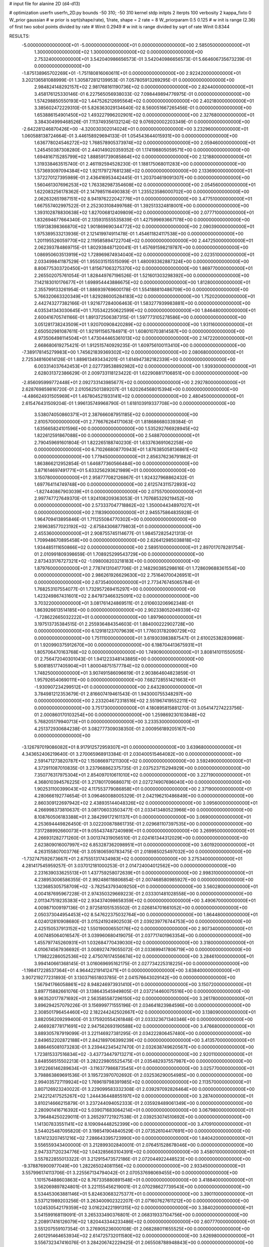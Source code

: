 # input file for alanine 2D (d4-d13)

# optimization
userfn       userfn_2D.py
bounds       -50 310; -50 310
kernel       stdp
initpts      2
iterpts      100
verbosity    2
kappa_fixto      0
W_prior  gaussian
# w prior is sqrt(shape/rate), 1/rate, shape = 2 rate = 8
W_priorparam 0.5 0.125
# w init is range (2.36) of first two sobol points divided by rate
# Winit 0.2949
# w init is range divided by sqrt of rate
Winit 0.8344



RESULTS:
 -5.000000000000000E+01 -5.000000000000000E+01  0.000000000000000E+00       2.585050000000000E+01
  1.300000000000000E+02  1.300000000000000E+02  0.000000000000000E+00       2.753240000000000E+01       3.542040986656573E-01  3.542040986656573E-01       5.664606735673239E-01  0.000000000000000E+00
 -1.875138965702269E+01 -1.751180816060611E+01  0.000000000000000E+00       2.922420000000000E+01       3.202136581088999E-01  1.305872812139953E-01       7.057805913269295E-01  0.000000000000000E+00
  2.984824148292157E+02  2.981768161190736E+02  0.000000000000000E+00       2.824400000000000E+01       3.458176125330146E-01  6.227565056938033E-02       7.098449894776975E-01  0.000000000000000E+00
  1.574298850550193E+02  1.447526212695564E+02  0.000000000000000E+00       2.402180000000000E+01       3.385602472229310E-01  5.826363029134640E-02       8.560051667265456E-01  0.000000000000000E+00
  1.653886154901450E+02  1.493227996202901E+02  0.000000000000000E+00       2.327680000000000E+01       3.384304999468526E-01  7.113749356132124E-02       9.076920002203349E-01  0.000000000000000E+00
 -2.642281246870426E+00 -4.320030302014024E+01  0.000000000000000E+00       3.232960000000000E+01       1.060588138724664E-01  3.446158929694133E-01       1.054543644015931E+00  0.000000000000000E+00
  1.636778024546272E+02  1.768578905373974E+02  0.000000000000000E+00       2.059460000000000E+01       1.245450387308280E-01  2.440149020359352E-01       1.174198805059571E+00  0.000000000000000E+00
  1.694816715285799E+02  1.888591739085864E+02  0.000000000000000E+00       2.121880000000000E+01       1.319338463515740E-01  2.461192594528230E-01       1.188175068011283E+00  0.000000000000000E+00
  1.573693097094384E+02  1.921179727681238E+02  0.000000000000000E+00       2.133690000000000E+01       1.372270127395989E-01  2.436416953442445E-01       1.203704619091307E+00  0.000000000000000E+00
  1.560461307696253E+02  1.763382987354608E+02  0.000000000000000E+00       2.054560000000000E+01       1.622083256178362E-01  2.147985116490383E-01       1.235523586000702E+00  0.000000000000000E+00
  2.062632651987151E+02  8.941976222042776E+01  0.000000000000000E+00       3.477510000000000E+01       1.667557402997522E-01  2.252303108499768E-01       1.392513324818001E+00  0.000000000000000E+00
  1.393102878830638E+02  1.827006812409809E+02  0.000000000000000E+00       2.077710000000000E+01       1.832694677664340E-01  2.135931555535839E-01       1.427599693667178E+00  0.000000000000000E+00
  1.159138398366870E+02  1.901869690344772E+02  0.000000000000000E+00       2.090390000000000E+01       1.975389533213936E-01  2.121419974911478E-01       1.454611824117538E+00  0.000000000000000E+00
  1.201195526059770E+02  2.119585894722704E+02  0.000000000000000E+00       2.447250000000000E+01       2.062393784869715E-01  1.802938487120041E-01       1.457691598219787E+00  0.000000000000000E+00
  1.086950603513919E+02  1.728969874934040E+02  0.000000000000000E+00       2.023510000000000E+01       2.033499841187529E-01  1.955031515515099E-01       1.480093362887324E+00  0.000000000000000E+00
  8.806775303720450E+01  1.815671063275370E+02  0.000000000000000E+00       1.869770000000000E+01       2.265502075761054E-01  1.828449767196526E-01       1.521601303298392E+00  0.000000000000000E+00
  7.142183010176677E+01  1.698954443886675E+02  0.000000000000000E+00       1.812800000000000E+01       2.355799133261954E-01  1.886939769600178E-01       1.554188810486709E+00  0.000000000000000E+00
  5.766320663320349E+01  1.829286005284183E+02  0.000000000000000E+00       1.752020000000000E+01       2.442743277382166E-01  1.921677284006463E-01       1.583277939983881E+00  0.000000000000000E+00
  4.035341343030645E+01  1.705342250622599E+02  0.000000000000000E+00       1.846480000000000E+01       2.600416705741166E-01  1.891372506387315E-01       1.597773105278586E+00  0.000000000000000E+00
  3.051281738243509E+01  1.920700908420289E+02  0.000000000000000E+00       1.931160000000000E+01       2.650502981087611E-01  1.921911565784971E-01       1.608010703814587E+00  0.000000000000000E+00
  4.973506498114504E+01  1.473044465361013E+02  0.000000000000000E+00       2.147220000000000E+01       2.668680619275421E-01  1.912515740929235E-01       1.609756100113410E+00  0.000000000000000E+00
 -7.389178145279983E+00  1.745621839369302E+02  0.000000000000000E+00       2.080680000000000E+01       2.725348160614126E-01  1.889613493434201E-01       1.614947382182339E+00  0.000000000000000E+00
  6.003314037642453E+01  2.027739538892982E+02  0.000000000000000E+00       1.939300000000000E+01       2.628031372386629E-01  2.009733118123422E-01       1.622908817106851E+00  0.000000000000000E+00
 -2.856095999772448E+01  2.092733143985677E+02  0.000000000000000E+00       2.292780000000000E+01       2.628769859816720E-01  2.010562501389207E-01       1.620264568015394E+00  0.000000000000000E+00
 -4.486624931505969E+01  1.467804521933141E+02  0.000000000000000E+00       2.480450000000000E+01       2.615476431509204E-01  1.996135749968790E-01       1.618103919337708E+00  0.000000000000000E+00
  3.538074050860371E+01  2.387666087951185E+02  0.000000000000000E+00       2.810570000000000E+01       2.776676264171063E-01  1.818686680339384E-01       1.635665824101596E+00  0.000000000000000E+00
  1.535292766928945E+02  1.822612591867088E+00  0.000000000000000E+00       2.548870000000000E+01       2.790459691601804E-01  1.822265188740230E-01       1.633763691062258E+00  0.000000000000000E+00
  6.710266808770943E+01  1.876385058136861E+02  0.000000000000000E+00       1.779450000000000E+01       2.856376236791862E-01  1.863866212952854E-01       1.646877360566484E+00  0.000000000000000E+00
  3.871614697491771E+01  5.633256293621989E+01  0.000000000000000E+00       3.150780000000000E+01       2.958777082126867E-01  1.924327968862432E-01       1.697764114749748E+00  0.000000000000000E+00
  2.612574311572893E+02 -1.827440867903039E+01  0.000000000000000E+00       2.075570000000000E+01       2.997747727649370E-01  1.924108209363053E-01       1.707685329219452E+00  0.000000000000000E+00
  2.573337047718862E+02  1.350004434897027E+01  0.000000000000000E+00       2.118390000000000E+01       2.945575864835928E-01  1.964709413895846E-01       1.711255084770302E+00  0.000000000000000E+00
  2.169638577023192E+02 -2.675843068779803E+01  0.000000000000000E+00       2.455360000000000E+01       2.908755745114677E-01  1.984572825421313E-01       1.709948670895458E+00  0.000000000000000E+00
  2.626412985038818E+02  1.934485111650866E+02  0.000000000000000E+00       2.589510000000000E+01       2.897017078281754E-01  2.010991809398659E-01       1.708925299543729E+00  0.000000000000000E+00
  2.873433176727321E+02 -1.098008203218183E+00  0.000000000000000E+00       1.879760000000000E+01       2.778741310417706E-01  2.148290385298616E-01       1.728609688361554E+00  0.000000000000000E+00
  2.986261926629630E+02  2.751640700426951E+01  0.000000000000000E+00       2.673540000000000E+01       2.773476745065784E-01  1.768253107554077E-01       1.732957269415297E+00  0.000000000000000E+00
  1.423249867431601E+02  2.847973466325091E+02  0.000000000000000E+00       3.703220000000000E+01       3.081761424869511E-01  2.010603206962348E-01       1.863926613514185E+00  0.000000000000000E+00
  2.902338052049339E+02 -1.728622665032222E+01  0.000000000000000E+00       1.897960000000000E+01       3.197513735384515E-01  2.255936484354603E-01       1.884000222902728E+00  0.000000000000000E+00
  6.129181237079639E+01  1.776031782090729E+02  0.000000000000000E+00       1.751110000000000E+01       3.619303983887547E-01  2.610025382839968E-01       1.920990375912670E+00  0.000000000000000E+00
  6.198704413675931E+01  1.805706470163768E+02  0.000000000000000E+00       1.749090000000000E+01       3.808141011550505E-01  2.756472040301043E-01       1.941223348143885E+00  0.000000000000000E+00
  5.908185177405904E+01  1.800048751577784E+02  0.000000000000000E+00       1.748250000000000E+01       3.907491586096619E-01  2.903864604823859E-01       1.957926540690111E+00  0.000000000000000E+00
  7.682728551421663E+01 -1.930907234299512E+01  0.000000000000000E+00       2.643280000000000E+01       3.784981212353679E-01  2.816607419461543E-01       1.943000755348297E+00  0.000000000000000E+00
  2.233204672318516E+02  2.551967419552211E+02  0.000000000000000E+00       3.751730000000000E+01       4.180895815881270E-01  3.054147274223756E-01       2.000860170103254E+00  0.000000000000000E+00
  1.259869230103848E+02  5.768205179940713E+01  0.000000000000000E+00       3.233530000000000E+01       4.251372930684238E-01  3.082777309038350E-01       2.000956189205167E+00  0.000000000000000E+00
 -3.126797019086082E+01  8.917912572959307E+01  0.000000000000000E+00       3.639680000000000E+01       4.343652406219640E-01  3.270065968913384E-01       2.030400515464082E+00  0.000000000000000E+00
  2.591471273820787E+02  1.150866971211300E+02  0.000000000000000E+00       3.592490000000000E+01       4.372911087010835E-01  3.237968862375735E-01       2.037523715294929E+00  0.000000000000000E+00
  7.350776317975304E+01  2.854097010611010E+02  0.000000000000000E+00       3.227190000000000E+01       4.368010394576225E-01  3.217801709686071E-01       2.027274907696040E+00  0.000000000000000E+00
  1.902531100399043E+02  4.117553779086858E+01  0.000000000000000E+00       2.371900000000000E+01       4.280666192774654E-01  3.096460088005329E-01       2.042196210486849E+00  0.000000000000000E+00
  2.860309122697942E+02  2.438935144048326E+02  0.000000000000000E+00       3.095600000000000E+01       4.266998373810637E-01  3.081706033503477E-01       2.033413480523966E+00  0.000000000000000E+00
  8.108760506183388E+01  2.384299172161137E+01  0.000000000000000E+00       3.069000000000000E+01       4.253694449826450E-01  3.022200878861735E-01       2.029681107397535E+00  0.000000000000000E+00
  7.317288992660073E+01  9.055437487240989E+01  0.000000000000000E+00       3.269950000000000E+01       4.266931282771260E-01  3.001374319056510E-01       2.024161344312029E+00  0.000000000000000E+00
  2.623809016007997E+02  6.853287362098951E+01  0.000000000000000E+00       3.601920000000000E+01       4.263155807003776E-01  3.051806590783475E-01       2.018985025497032E+00  0.000000000000000E+00
 -1.732747592673667E+01  2.675551317434983E+02  0.000000000000000E+00       3.275340000000000E+01       4.281417545959257E-01  3.037012181000253E-01       2.014724004012562E+00  0.000000000000000E+00
  2.231639033625513E+01  1.437759258072639E+01  0.000000000000000E+00       2.998310000000000E+01       4.238953006586355E-01  2.992486118806854E-01       2.007468580985927E+00  0.000000000000000E+00
  1.323685305758709E+02 -3.782543793409250E+01  0.000000000000000E+00       3.560280000000000E+01       4.004187695967228E-01  2.974350329669223E-01       2.033301481028558E+00  0.000000000000000E+00
  2.011347519235383E+02  2.934374098658359E+02  0.000000000000000E+00       3.490670000000000E+01       4.009871009197136E-01  2.972581051535502E-01       2.026814701661052E+00  0.000000000000000E+00
  2.050373044954453E+02  8.547622375032764E+00  0.000000000000000E+00       1.864480000000000E+01       4.024012810908680E-01  3.015241924902503E-01       2.039239776744753E+00  0.000000000000000E+00
  2.425150537913152E+02  1.550190006550176E+02  0.000000000000000E+00       2.907340000000000E+01       4.007485064016547E-01  3.039960680419075E-01       2.037717401963354E+00  0.000000000000000E+00
  1.455797745260931E+01  1.032684770439030E+02  0.000000000000000E+00       3.318000000000000E+01       4.010674567936692E-01  3.008927479055072E-01       2.033699417806719E+00  0.000000000000000E+00
  1.719822286052536E+02  2.475076174556674E+02  0.000000000000000E+00       3.284610000000000E+01       3.994140661368145E-01  3.016069695162175E-01       2.027734225318225E+00  0.000000000000000E+00
 -1.198417228537364E+01  4.964422191412471E+01  0.000000000000000E+00       3.638400000000000E+01       3.907219277231893E-01  3.130371651803785E-01       2.041576643029142E+00  0.000000000000000E+00
  1.567941766058861E+02  8.948246973931410E+01  0.000000000000000E+00       3.150720000000000E+01       3.897715882661076E-01  3.138643545949805E-01       2.037214460075516E+00  0.000000000000000E+00
  9.963520177871692E+01  2.563585587296150E+02  0.000000000000000E+00       3.261780000000000E+01       3.896294257079226E-01  3.156999771555196E-01       2.034641823984596E+00  0.000000000000000E+00
  2.308501796454460E+02  2.182244242502667E+02  0.000000000000000E+00       3.138090000000000E+01       3.882056209299400E-01  3.175920554261848E-01       2.033323671340346E+00  0.000000000000000E+00
  2.466928778171691E+02  2.947562693190588E+02  0.000000000000000E+00       3.476680000000000E+01       3.889305787919099E-01  3.221146927381295E-01       2.034222806457480E+00  0.000000000000000E+00
  2.849652202872188E+01  2.842189706399239E+02  0.000000000000000E+00       3.413570000000000E+01       3.886465081073283E-01  3.239442345427470E-01       2.032638749620567E+00  0.000000000000000E+00
  1.723815337516834E+02 -3.437734479713271E+01  0.000000000000000E+00       2.920110000000000E+01       3.848556515502213E-01  3.282229805525475E-01       2.035482937557987E+00  0.000000000000000E+00
  3.912266146289634E+01 -3.116377986873545E+01  0.000000000000000E+00       3.025770000000000E+01       3.798863869691536E-01  3.195723970702692E-01       2.032536290054985E+00  0.000000000000000E+00
  2.994035727119924E+02  1.769619798391985E+02  0.000000000000000E+00       2.113570000000000E+01       3.807126923240022E-01  3.229099583332308E-01       2.039297092826464E+00  0.000000000000000E+00
  2.142212417525267E+02  1.244436448855197E+02  0.000000000000000E+00       3.287400000000000E+01       3.810214666215879E-01  3.237244094052333E-01       2.035928489061349E+00  0.000000000000000E+00
  2.280901416716392E+02  5.039071683064214E+01  0.000000000000000E+00       3.067980000000000E+01       3.796484250229011E-01  3.265297721927538E-01       2.039253074510692E+00  0.000000000000000E+00
  1.141307833551141E+02  8.109094448252399E+00  0.000000000000000E+00       3.470910000000000E+01       3.544025487095820E-01  3.198541904840529E-01       2.073526104417691E+00  0.000000000000000E+00
  1.874123207451216E+02  7.286643395723990E+00  0.000000000000000E+00       1.840420000000000E+01       3.556559343400000E-01  3.212899302840001E-01       2.076451528678046E+00  0.000000000000000E+00
  2.947337120234776E+02  1.043285663104391E+02  0.000000000000000E+00       3.458010000000000E+01       3.557822855013322E-01  3.212915473572186E-01       2.072044922448523E+00  0.000000000000000E+00
 -9.378876900977049E+00  1.282265024081156E+02  0.000000000000000E+00       2.933450000000000E+01       3.557996174113706E-01  3.225567134794042E-01       2.070537698069455E+00  0.000000000000000E+00
  1.101576488603863E+02  8.767335880891548E+01  0.000000000000000E+00       3.418840000000000E+01       3.562069897824801E-01  3.221155456219001E-01       2.070298627739543E+00  0.000000000000000E+00
  8.534453063881146E+01  5.824630683275377E+01  0.000000000000000E+00       3.390110000000000E+01       3.537121989203256E-01  3.263400902322207E-01       2.071607627611212E+00  0.000000000000000E+00
  1.024530542179359E+02  3.016224221991315E+02  0.000000000000000E+00       3.384020000000000E+01       3.541599168119091E-01  3.265333490376801E-01       2.068319337104756E+00  0.000000000000000E+00
  2.208917416126079E+02  1.820443344233486E+02  0.000000000000000E+00       2.607770000000000E+01       3.551207559107354E-01  3.276905236000108E-01       2.068288011655525E+00  0.000000000000000E+00
  2.601291464653934E+02  2.614725732011580E+02  0.000000000000000E+00       3.626980000000000E+01       3.556732347416076E-01  3.284206742229425E-01       2.065508788948843E+00  0.000000000000000E+00
 -3.245889538178588E+00  2.341996327929454E+02  0.000000000000000E+00       2.853760000000000E+01       3.563593577475837E-01  3.298437028802900E-01       2.065035015393606E+00  0.000000000000000E+00
  3.050145027551964E+02  6.464162300414921E+01  0.000000000000000E+00       3.524810000000000E+01       3.558510635677015E-01  3.301170081271251E-01       2.061912552379873E+00  0.000000000000000E+00
 -2.560443989947149E+01  1.760754476856324E+01  0.000000000000000E+00       3.321710000000000E+01       3.458746945500034E-01  3.241807241542027E-01       2.067606742973384E+00  0.000000000000000E+00
  2.793904420412960E+02  1.452611990849062E+02  0.000000000000000E+00       2.756630000000000E+01       3.467765670205719E-01  3.251017373088897E-01       2.067361345838935E+00  0.000000000000000E+00
  1.798157098927445E+02  1.129445046922074E+02  0.000000000000000E+00       3.037000000000000E+01       3.468633419865838E-01  3.254491128961388E-01       2.066000420057668E+00  0.000000000000000E+00
 -4.251829218585812E+01  2.509949062673110E+02  0.000000000000000E+00       3.011100000000000E+01       3.472526047943603E-01  3.261162744072228E-01       2.064655560607384E+00  0.000000000000000E+00
  1.364869337655793E+02  2.510111461792233E+02  0.000000000000000E+00       3.375410000000000E+01       3.472978805767596E-01  3.270046963138622E-01       2.063653289060420E+00  0.000000000000000E+00
  1.524080818429371E+02  3.398047203245286E+01  0.000000000000000E+00       2.483150000000000E+01       3.470576152244479E-01  3.296080769011935E-01       2.066976285778984E+00  0.000000000000000E+00
  6.272098216928324E+01  2.544831925382356E+02  0.000000000000000E+00       3.011600000000000E+01       3.476594802786940E-01  3.302666544105983E-01       2.066137696159225E+00  0.000000000000000E+00
  5.156503941979884E+01  2.512912602352473E+00  0.000000000000000E+00       2.484160000000000E+01       3.507124512322410E-01  3.274612760589267E-01       2.070132141098749E+00  0.000000000000000E+00
  1.987024320676564E+02  2.277669259557742E+02  0.000000000000000E+00       3.051080000000000E+01       3.514716760245996E-01  3.283661275887550E-01       2.069461481963368E+00  0.000000000000000E+00
  2.936933356984645E+02  2.119875913860497E+02  0.000000000000000E+00       2.437760000000000E+01       3.522089370131719E-01  3.298527665617522E-01       2.070497538533406E+00  0.000000000000000E+00
  8.917050246732840E+01  1.180543056042796E+02  0.000000000000000E+00       2.920450000000000E+01       3.528878049998019E-01  3.311801190041040E-01       2.070366192391179E+00  0.000000000000000E+00
  9.750073192480556E+00  7.355412293113844E+01  0.000000000000000E+00       3.547320000000000E+01       3.529484566604784E-01  3.307750956174986E-01       2.068588571586607E+00  0.000000000000000E+00
  1.742690563926830E+02  6.634640052713273E+01  0.000000000000000E+00       2.900210000000000E+01       3.534821057984223E-01  3.319590534905810E-01       2.068309491517655E+00  0.000000000000000E+00
  2.389787620465157E+02  8.887057210040423E+01  0.000000000000000E+00       3.829970000000000E+01       3.535883552028590E-01  3.329552780842688E-01       2.066963878533255E+00  0.000000000000000E+00
  1.764020315399660E+02  2.766854123715939E+02  0.000000000000000E+00       3.580860000000000E+01       3.541816225673526E-01  3.337957677651822E-01       2.065583005629276E+00  0.000000000000000E+00
  2.588725254832983E+02  2.305967546767879E+02  0.000000000000000E+00       3.244530000000000E+01       3.549761616184954E-01  3.345972118316500E-01       2.064916487889601E+00  0.000000000000000E+00
  1.371622248916309E+01 -1.290187970072010E+01  0.000000000000000E+00       3.364570000000000E+01       3.384553544417002E-01  3.189118081557420E-01       2.074287179214132E+00  0.000000000000000E+00
  4.150698723513228E+01  9.213055976048511E+01  0.000000000000000E+00       3.238440000000000E+01       3.388356081942588E-01  3.180801577155671E-01       2.072221579703460E+00  0.000000000000000E+00
  2.718890700260341E+02  3.100000000000000E+02  0.000000000000000E+00       2.784300000000000E+01       3.395306031946274E-01  3.187685875951150E-01       2.071976842159311E+00  0.000000000000000E+00
  1.089646518602076E+02 -1.934530222174840E+01  0.000000000000000E+00       3.322220000000000E+01       3.397746001773961E-01  3.162534147676836E-01       2.070342963738196E+00  0.000000000000000E+00